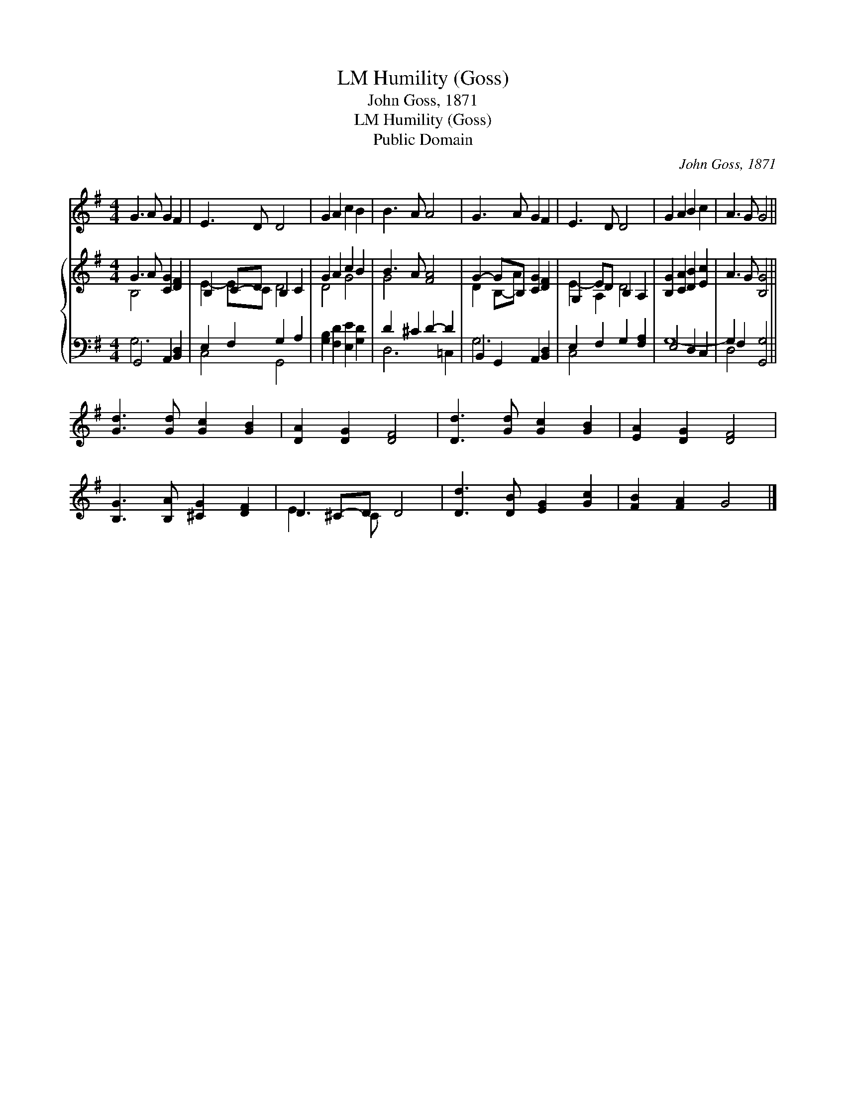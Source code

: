 X:1
T:Humility (Goss), LM
T:John Goss, 1871
T:Humility (Goss), LM
T:Public Domain
C:John Goss, 1871
Z:Public Domain
%%score ( 1 2 ) { ( 3 4 ) | ( 5 6 ) }
L:1/8
M:4/4
K:G
V:1 treble 
V:2 treble 
V:3 treble 
V:4 treble 
V:5 bass 
V:6 bass 
V:1
 G3 A G2 F2 | E3 D D4 | G2 A2 c2 B2 | B3 A A4 | G3 A G2 F2 | E3 D D4 | G2 A2 B2 c2 | A3 G G4 || %8
 [Gd]3 [Gd] [Gc]2 [GB]2 | [DA]2 [DG]2 [DF]4 | [Dd]3 [Gd] [Gc]2 [GB]2 | [EA]2 [DG]2 [DF]4 | %12
 [B,G]3 [B,A] [^CG]2 [DF]2 | D2 ^C-D D4 | [Dd]3 [DB] [EG]2 [Gc]2 | [FB]2 [FA]2 G4 |] %16
V:2
 x8 | x8 | x8 | x8 | x8 | x8 | x8 | x8 || x8 | x8 | x8 | x8 | x8 | E3 C x4 | x8 | x8 |] %16
V:3
 G3 A [CG]2 [DF]2 | B,2 C-D B,2 C2 | G2 A2 c2 B2 | B3 A [FA]4 | G2- GB, [CG]2 [DF]2 | %5
 G,2 ED B,2 A,2 | [B,G]2 [CA]2 [DB]2 [Ec]2 | A3 G [B,G]4 || x8 | x8 | x8 | x8 | x8 | x8 | x8 | %15
 x8 |] %16
V:4
 B,4 x4 | E2- EC D4 | D4 G4 | G4 x4 | D2 B,-A x4 | E2- A,2 D4 | x8 | x8 || x8 | x8 | x8 | x8 | x8 | %13
 x8 | x8 | x8 |] %16
V:5
 G,,4 A,,2 [B,,D,]2 | E,2 F,2 G,2 A,2 | [G,B,]2 [F,D]2 [E,E]2 [G,D]2 | D2 ^C2 D2- D2 | %4
 B,,2 G,,2 A,,2 [B,,D,]2 | E,2 F,2 G,2 [F,A,]2 | E,4 D,2 C,2 | G,2 F,2 [G,,G,]4 || x8 | x8 | x8 | %11
 x8 | x8 | x8 | x8 | x8 |] %16
V:6
 G,6 x2 | C,4 G,,4 | x8 | D,6 =C,2 | G,6 x2 | C,4 x4 | G,8- | D,4 x4 || x8 | x8 | x8 | x8 | x8 | %13
 x8 | x8 | x8 |] %16

